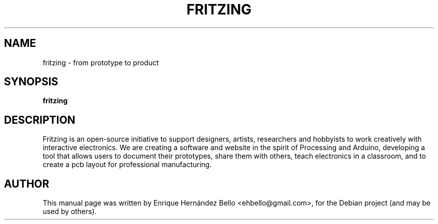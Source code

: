 .TH FRITZING 1 "October 03, 2010" "Fritzing"

.SH NAME
fritzing \- from prototype to product
.SH SYNOPSIS
.B fritzing
.SH DESCRIPTION
.PP
Fritzing is an open-source initiative to support designers, artists, researchers
and hobbyists to work creatively with interactive electronics. We are creating a
software and website in the spirit of Processing and Arduino, developing a tool
that allows users to document their prototypes, share them with others, teach
electronics in a classroom, and to create a pcb layout for professional
manufacturing.
.SH AUTHOR
This manual page was written by Enrique Hernández Bello <ehbello@gmail.com>,
for the Debian project (and may be used by others).
